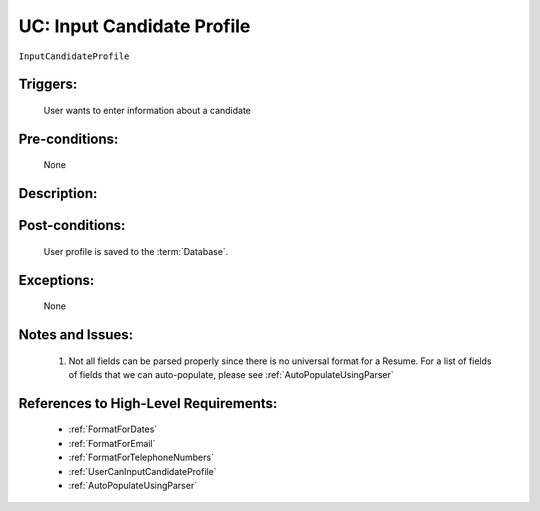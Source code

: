 .. _InputCandidateProfile:

UC: Input Candidate Profile
=================================================================================================================================

``InputCandidateProfile``

Triggers:
~~~~~~~~~~~~~~~~~~~~~~~~~~~~~~~~~~~~~~~~~~~~~~~~~~~~~~~~~~~~~~~~~~~~~~~~~~~~~~~~~~~~~~~~~~~~~~~~~~~~~~~~~~~~~~~~~~~~~~~~~~~~~~~~~

    User wants to enter information about a candidate

Pre-conditions:
~~~~~~~~~~~~~~~~~~~~~~~~~~~~~~~~~~~~~~~~~~~~~~~~~~~~~~~~~~~~~~~~~~~~~~~~~~~~~~~~~~~~~~~~~~~~~~~~~~~~~~~~~~~~~~~~~~~~~~~~~~~~~~~~~

    None

Description:
~~~~~~~~~~~~~~~~~~~~~~~~~~~~~~~~~~~~~~~~~~~~~~~~~~~~~~~~~~~~~~~~~~~~~~~~~~~~~~~~~~~~~~~~~~~~~~~~~~~~~~~~~~~~~~~~~~~~~~~~~~~~~~~~~

.. uml::

    @startuml

        actor "Recruiter" as Recruiter
        participant "UI" as UI
        participant "Parser" as Parser
        participant "Database" as Database

        alt Manually enter Data to Website
            Recruiter  -> UI: Enter Data to website

            note over UI
                Data is displayed in the website as you type
            end note

        else Upload Resume and use the Automatic Parser
            Recruiter  -> UI: Click button to upload Resume
            UI -> Recruiter: Show option to select the file for upload
            Recruiter -> UI: Select the resume and click Upload
            UI -> Parser: Resume will be parsed
            Parser -> UI: Show the parsed fields

            note over Parser, UI
                Not all fields can be shown on the UI. 
                See Notes section for more details.
            end note
        end
        

        Recruiter -> UI: Click Save
        UI -> UI: Perform Data Validation

        alt Input data does not follow requirements
            UI -> Recruiter: Notify User of errors so that he/she can correct them.
        end

        UI -> Database: Store entry to Database

    @enduml

Post-conditions:
~~~~~~~~~~~~~~~~~~~~~~~~~~~~~~~~~~~~~~~~~~~~~~~~~~~~~~~~~~~~~~~~~~~~~~~~~~~~~~~~~~~~~~~~~~~~~~~~~~~~~~~~~~~~~~~~~~~~~~~~~~~~~~~~~

    User profile is saved to the :term:`Database`.

Exceptions:
~~~~~~~~~~~~~~~~~~~~~~~~~~~~~~~~~~~~~~~~~~~~~~~~~~~~~~~~~~~~~~~~~~~~~~~~~~~~~~~~~~~~~~~~~~~~~~~~~~~~~~~~~~~~~~~~~~~~~~~~~~~~~~~~~

    None

Notes and Issues:
~~~~~~~~~~~~~~~~~~~~~~~~~~~~~~~~~~~~~~~~~~~~~~~~~~~~~~~~~~~~~~~~~~~~~~~~~~~~~~~~~~~~~~~~~~~~~~~~~~~~~~~~~~~~~~~~~~~~~~~~~~~~~~~~~

    1. Not all fields can be parsed properly since there is no universal format for a Resume.
       For a list of fields of fields that we can auto-populate, please see :ref:`AutoPopulateUsingParser`

References to High-Level Requirements:
~~~~~~~~~~~~~~~~~~~~~~~~~~~~~~~~~~~~~~~~~~~~~~~~~~~~~~~~~~~~~~~~~~~~~~~~~~~~~~~~~~~~~~~~~~~~~~~~~~~~~~~~~~~~~~~~~~~~~~~~~~~~~~~~~

    - :ref:`FormatForDates`
    - :ref:`FormatForEmail`
    - :ref:`FormatForTelephoneNumbers`
    - :ref:`UserCanInputCandidateProfile`
    - :ref:`AutoPopulateUsingParser`
